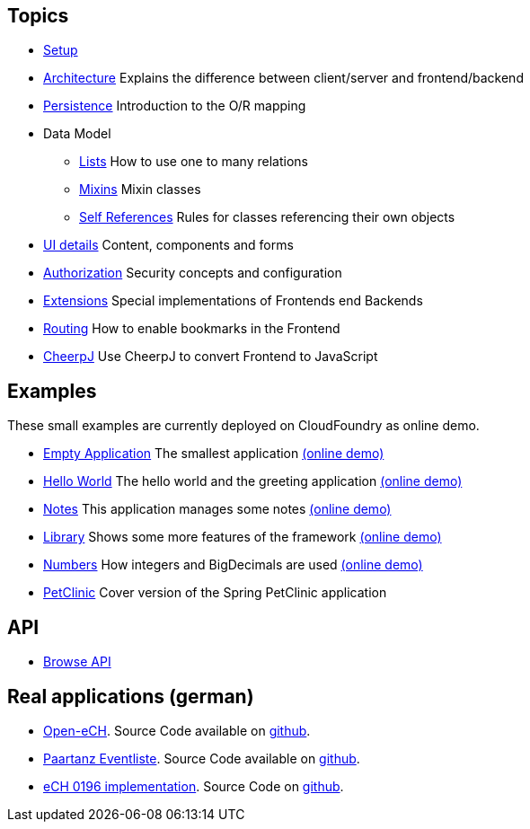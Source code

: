 == Topics

* link:setup.adoc[Setup]
* link:arch.adoc[Architecture] Explains the difference between client/server and frontend/backend
* link:../example/006_Persistence/doc/006.adoc[Persistence] Introduction to the O/R mapping
* Data Model
** link:lists.adoc[Lists] How to use one to many relations
** link:mixins.adoc[Mixins] Mixin classes
** link:self_references.adoc[Self References] Rules for classes referencing their own objects
* link:ui_content_and_components.adoc[UI details] Content, components and forms
* link:authorization.adoc[Authorization] Security concepts and configuration
* link:../ext/README.adoc[Extensions] Special implementations of Frontends end Backends
* link:routing.adoc[Routing] How to enable bookmarks in the Frontend
* link:../ext/cheerpj/cheerpj.adoc[CheerpJ] Use CheerpJ to convert Frontend to JavaScript

== Examples

These small examples are currently deployed on CloudFoundry as online demo.

* link:../example/001_EmptyApplication/doc/001.adoc[Empty Application] The smallest application link:https://minimal-examples.herokuapp.com/empty/[(online demo)]
* link:../example/002_HelloWorld/doc/002.adoc[Hello World] The hello world and the greeting application link:https://minimal-examples.herokuapp.com/greeting/[(online demo)]
* link:../example/003_Notes/doc/003.adoc[Notes] This application manages some notes link:https://minimal-examples.herokuapp.com/notes/[(online demo)]
* link:../example/004_Library/doc/004.adoc[Library] Shows some more features of the framework link:https://minimal-examples.herokuapp.com/library/[(online demo)]
* link:../example/005_Numbers/doc/005.adoc[Numbers] How integers and BigDecimals are used link:https://minimal-examples.herokuapp.com/numbers/[(online demo)]
* link:../example/007_PetClinic/doc/007.adoc[PetClinic] Cover version of the Spring PetClinic application

== API
* link:http://javadoc.io/doc/org.minimalj/minimalj/[Browse API]

== Real applications (german)
* http://www.openech.ch/[Open-eCH]. Source Code available on https://github.com/BrunoEberhard/open-ech[github].
* https://paartanz.herokuapp.com/[Paartanz Eventliste]. Source Code available on https://github.com/BrunoEberhard/dancer[github].
* https://openech-taxstatement.herokuapp.com/[eCH 0196 implementation]. Source Code on https://github.com/BrunoEberhard/open-ech-taxstatement[github].
